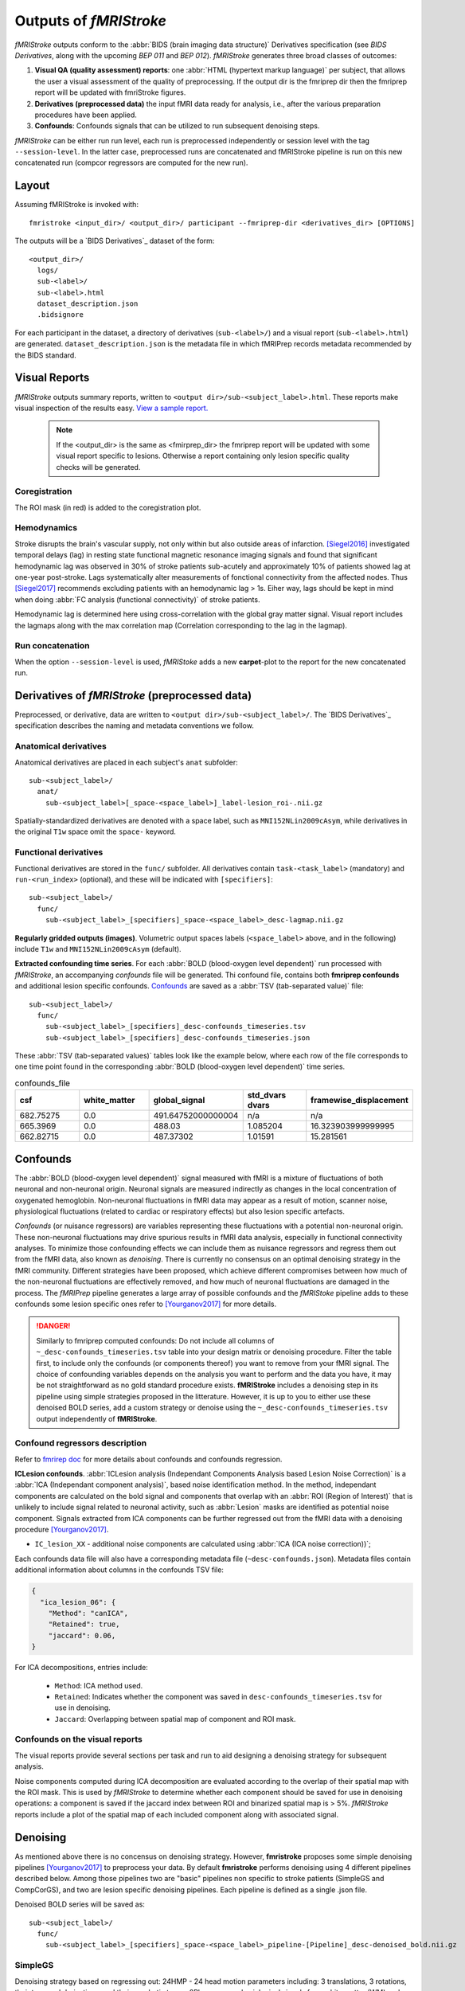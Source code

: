 .. _outputs:

------------------------
Outputs of *fMRIStroke*
------------------------
*fMRIStroke* outputs conform to the :abbr:`BIDS (brain imaging data structure)`
Derivatives specification (see `BIDS Derivatives`, along with the
upcoming `BEP 011` and `BEP 012`).
*fMRIStroke* generates three broad classes of outcomes:

1. **Visual QA (quality assessment) reports**:
   one :abbr:`HTML (hypertext markup language)` per subject, that allows the user a visual assessment of the quality of preprocessing.
   If the output dir is the fmriprep dir then the fmriprep report will be updated with fmriStroke figures.

2. **Derivatives (preprocessed data)** the input fMRI data ready for
   analysis, i.e., after the various preparation procedures
   have been applied.

3. **Confounds**: Confounds signals that can be utilized
   to run subsequent denoising steps.

*fMRIStroke* can be either run run level, each run is preprocessed independently or session level with the tag ``--session-level``. In the latter case, 
preprocessed runs are concatenated and fMRIStroke pipeline is run on this new concatenated run (compcor regressors are computed for the new run).

Layout
------
Assuming fMRIStroke is invoked with::

    fmristroke <input_dir>/ <output_dir>/ participant --fmriprep-dir <derivatives_dir> [OPTIONS]

The outputs will be a `BIDS Derivatives`_ dataset of the form::

    <output_dir>/
      logs/
      sub-<label>/
      sub-<label>.html
      dataset_description.json
      .bidsignore

For each participant in the dataset,
a directory of derivatives (``sub-<label>/``)
and a visual report (``sub-<label>.html``) are generated.
``dataset_description.json`` is the metadata file in which fMRIPrep
records metadata recommended by the BIDS standard.


Visual Reports
--------------
*fMRIStroke* outputs summary reports, written to ``<output dir>/sub-<subject_label>.html``.
These reports make visual inspection of the results easy.
`View a sample report. <_static/SampleReport/sample_report.html>`_

   .. note::
       If the <output_dir> is the same as <fmirprep_dir> the fmriprep report will be updated with some visual report specific to lesions.
       Otherwise a report containing only lesion specific quality checks will be generated.

Coregistration
~~~~~~~~~~~~~~
The ROI mask (in red) is added to the coregistration plot.

.. figure:: _static/sub-027_ses-1week_task-rest_run-02_space-T1w_desc-reglesion_bold.svg


Hemodynamics
~~~~~~~~~~~~
Stroke disrupts the brain's vascular supply, not only within but also outside areas of infarction.
[Siegel2016]_ investigated temporal delays (lag) in resting state functional magnetic resonance imaging signals and found that significant hemodynamic lag was observed in 30% of stroke patients sub-acutely and
approximately 10% of patients showed lag at one-year post-stroke. Lags systematically alter measurements of fonctional connectivity from the affected nodes.
Thus [Siegel2017]_ recommends excluding patients with an hemodynamic lag > 1s.
Eiher way, lags should be kept in mind when doing :abbr:`FC analysis (functional connectivity)` of stroke patients.

Hemodynamic lag is determined here using cross-correlation with the global gray matter signal.
Visual report includes the lagmaps along with the max correlation map (Correlation corresponding to the lag in the lagmap).

.. figure:: _static/sub-027_ses-1week_task-rest_run-02_space-T1w_desc-lagmap_bold.svg

.. figure:: _static/sub-027_ses-1week_task-rest_run-02_space-T1w_desc-corrmap_bold.svg


Run concatenation
~~~~~~~~~~~~~~~~~~
When the option ``--session-level`` is used, *fMRIStoke* adds a new **carpet**-plot to the report for the new concatenated run. 

.. figure:: _static/sub-027_ses-1week_task-rest_space-T1w_desc-carpetplot_bold.svg



Derivatives of *fMRIStroke* (preprocessed data)
---------------------------------------------
Preprocessed, or derivative, data are written to
``<output dir>/sub-<subject_label>/``.
The `BIDS Derivatives`_ specification describes the naming and metadata conventions we follow.

Anatomical derivatives
~~~~~~~~~~~~~~~~~~~~~~
Anatomical derivatives are placed in each subject's ``anat`` subfolder::

  sub-<subject_label>/
    anat/
      sub-<subject_label>[_space-<space_label>]_label-lesion_roi-.nii.gz

Spatially-standardized derivatives are denoted with a space label,
such as ``MNI152NLin2009cAsym``, while derivatives in
the original ``T1w`` space omit the ``space-`` keyword.



Functional derivatives
~~~~~~~~~~~~~~~~~~~~~~
Functional derivatives are stored in the ``func/`` subfolder.
All derivatives contain ``task-<task_label>`` (mandatory) and ``run-<run_index>`` (optional), and
these will be indicated with ``[specifiers]``::

  sub-<subject_label>/
    func/
      sub-<subject_label>_[specifiers]_space-<space_label>_desc-lagmap.nii.gz


**Regularly gridded outputs (images)**.
Volumetric output spaces labels (``<space_label>`` above, and in the following) include
``T1w`` and ``MNI152NLin2009cAsym`` (default).


**Extracted confounding time series**.
For each :abbr:`BOLD (blood-oxygen level dependent)` run processed with *fMRIStroke*, an
accompanying *confounds* file will be generated. Thi confound file, contains both **fmriprep confounds** and additional lesion specific confounds.
Confounds_ are saved as a :abbr:`TSV (tab-separated value)` file::

  sub-<subject_label>/
    func/
      sub-<subject_label>_[specifiers]_desc-confounds_timeseries.tsv
      sub-<subject_label>_[specifiers]_desc-confounds_timeseries.json

These :abbr:`TSV (tab-separated values)` tables look like the example below,
where each row of the file corresponds to one time point found in the
corresponding :abbr:`BOLD (blood-oxygen level dependent)` time series.

.. csv-table:: confounds_file
  :header: "csf", "white_matter",  "global_signal", "std_dvars dvars", "framewise_displacement" 
  :widths: 10, 10, 10, 10, 10

  682.75275, 0.0, 491.64752000000004,  n/a, n/a
  665.3969,  0.0, 488.03,  1.085204,  16.323903999999995
  662.82715, 0.0, 487.37302, 1.01591, 15.281561


Confounds
---------
The :abbr:`BOLD (blood-oxygen level dependent)` signal measured with fMRI is a mixture of fluctuations
of both neuronal and non-neuronal origin.
Neuronal signals are measured indirectly as changes in the local concentration of oxygenated hemoglobin.
Non-neuronal fluctuations in fMRI data may appear as a result of motion, scanner noise, physiological fluctuations (related to cardiac or respiratory effects) but also lesion specific artefacts. 

*Confounds* (or nuisance regressors) are variables representing these fluctuations with a potential
non-neuronal origin.
These non-neuronal fluctuations may drive spurious results in fMRI data analysis,
especially in functional connectivity analyses.
To minimize those confounding effects we can include
them as nuisance regressors and regress them out from
the fMRI data, also known as *denoising*.
There is currently no consensus on an optimal denoising strategy in the fMRI community.
Different strategies have been proposed, which achieve different compromises between
how much of the non-neuronal fluctuations are effectively removed, and how much of neuronal fluctuations
are damaged in the process.
The *fMRIPrep* pipeline generates a large array of possible confounds and the *fMRIStoke* pipeline adds to these confounds some lesion specific ones refer to [Yourganov2017]_ for more details.


.. danger::
   Similarly to fmriprep computed confounds: 
   Do not include all columns of ``~_desc-confounds_timeseries.tsv`` table
   into your design matrix or denoising procedure.
   Filter the table first, to include only the confounds (or components thereof)
   you want to remove from your fMRI signal.
   The choice of confounding variables depends on the analysis you want to perform and the data you have,
   it may be not straightforward as no gold standard procedure exists. **fMRIStroke** includes a denoising step in its pipeline
   using simple strategies proposed in the litterature. However, it is up to you to either use these denoised BOLD series, add a custom strategy or
   denoise using the ``~_desc-confounds_timeseries.tsv`` output independently of **fMRIStroke**. 


Confound regressors description
~~~~~~~~~~~~~~~~~~~~~~~~~~~~~~~
Refer to `fmrirep doc <https://fmriprep.org/en/stable/outputs.html#confounds>`_ for more details about confounds and confounds regression.

**ICLesion confounds**.
:abbr:`ICLesion analysis (Independant Components Analysis based Lesion Noise Correction)` is a :abbr:`ICA (Independant component analysis)`,
based noise identification method.
In the method, independant components are calculated on the bold signal and components that overlap with an :abbr:`ROI (Region of Interest)`
that is unlikely to include signal related to neuronal activity, such as :abbr:`Lesion` masks are identified as potential noise component.
Signals extracted from ICA components can be further regressed out from the fMRI data with a
denoising procedure [Yourganov2017]_.

- ``IC_lesion_XX`` - additional noise components are calculated using :abbr:`ICA
  (ICA noise correction))`;

Each confounds data file will also have a corresponding metadata file
(``~desc-confounds.json``).
Metadata files contain additional information about columns in the confounds TSV file:

.. code-block:: json

    {
      "ica_lesion_06": {
        "Method": "canICA",
        "Retained": true,
        "jaccard": 0.06,
    }

For ICA decompositions, entries include:

  - ``Method``:  ICA method used.
  - ``Retained``: Indicates whether the component was saved in ``desc-confounds_timeseries.tsv``
    for use in denoising.
  - ``Jaccard``: Overlapping between spatial map of component and ROI mask. 


Confounds on the visual reports
~~~~~~~~~~~~~~~~~~~~~~~~~~~~~~~~~
The visual reports provide several sections per task and run to aid designing
a denoising strategy for subsequent analysis.

Noise components computed during ICA decomposition are evaluated according
to the overlap of their spatial map with the ROI mask.
This is used by *fMRIStroke* to determine whether each component should be saved for
use in denoising operations: a component is saved if the jaccard index between ROI and binarized spatial map is > 5%.
*fMRIStroke* reports include a plot of the spatial map of each included component along with associated signal.

.. figure:: _static/sub-027_ses-1week_task-rest_run-02_space-T1w_desc-icaroi_bold.svg

Denoising
---------
As mentioned above there is no concensus on denoising strategy. However, **fmristroke** proposes some simple denoising pipelines [Yourganov2017]_ to preprocess your data.
By default **fmristroke** performs denoising using 4 different pipelines described below. Among those pipelines two are "basic" pipelines non specific to stroke patients (SimpleGS and CompCorGS), and two are lesion specific denoising pipelines. Each pipeline is defined as a single .json file.

Denoised BOLD series will be saved as::

  sub-<subject_label>/
    func/
      sub-<subject_label>_[specifiers]_space-<space_label>_pipeline-[Pipeline]_desc-denoised_bold.nii.gz


SimpleGS
~~~~~~~~~~
Denoising strategy based on regressing out: 24HMP - 24 head motion parameters including: 3 translations, 3 rotations, their temporal derivatives, and their quadratic terms,
8Phys - mean physiological signals from white matter (WM) and cerebrospinal fluid (CSF), their temporal derivatives, and quadratic terms,
and high pass filtering by adding discrete cosines transformation basis regressors to handle low-frequency signal drifts.

CompCorGS
~~~~~~~~~~
Denoising strategy based on regressing out: 24 head motion parameters including: 3 translations, 3 rotations, their temporal derivatives, and their quadratic terms, CompCor - Signals from CompCor,
and high pass filtering by adding discrete cosines transformation basis regressors to handle low-frequency signal drifts.",

SimpleLesionGS
~~~~~~~~~~~~~~~
Same as SimpleGS but with updating region signals (WM and CSF) with lesion mask.

ICLesionGS
~~~~~~~~~~
Same as SimpleLesionGS but adding IC_Lesion signals. [Yourganov2017]_

Adding custom strategy
~~~~~~~~~~~~~~~~~~~~~~
You can easily add a custom pipeline by creating a .json file. A file should follow the structure below.

.. code-block:: json

    {
    "pipeline": "Name",
    "desc": "Denoising strategy based on ...",
    "confounds": {
        "wm_csf": {
            "wm_csf": "full"
        },
        "global_signal": {"global_signal": "full"},
        "motion": {"motion": "full"},
        "high_pass": {}
    },
    "demean": true,
    "clean_spec": {"detrend": true}
    }
        

Denoising is run using nilearn, refer to `nilearn doc (load_confounds) <https://nilearn.github.io/stable/modules/generated/nilearn.interfaces.fmriprep.load_confounds.html>`_ for list of possible confounds and corresponding arguments. To those you can add ``iclesion`` and ``wm_csf_lesion`` with argument ``wm_csf`` that can either be ``full``, ``basic``, ``power2``, ``derivatives``.

Connectivity
-------------
**fmristroke** also outputs connectivity matrices computed on the denoised bold, computed using your choice of atlases and connectivity measures. By default, the [Scheafer2018]_ atlas is 
used and the correlation is used to measure the functional connectivity. Multiple atlases can be used as well as multiple connectivity measures thanks to the tags ``--output-atlases`` and ``--conn-measure``.

Connectivity matrices will be saved as::

  sub-<subject_label>/
    func/
      sub-<subject_label>_[specifiers]_pipeline-[Pipeline]_atlas-[Atlas]_measure-[connectivity Measure]_desc-connectivity_mat.npy

Measures
~~~~~~~~~
Connectivity measurement is run using nilearn, refer to `nilearn doc (ConnectivityMeasure) <https://nilearn.github.io/dev/modules/generated/nilearn.connectome.ConnectivityMeasure.html>`_ for
the list of supported measures. 

Atlas
~~~~~
You can easily add a custom atlas by creating a .json file. This file should follow the structure below.

.. code-block:: json

    {
    "atlas": "Atlas name",
    "labels": [],
    "space": "Space in which the atlas is defined",
    "mask_file": "<filename>.nii.gz"
    }
        

.. note::
    The mask_file should be in the same directory as the json file.


.. topic:: References

  .. [Yourganov2017] Yourganov, G., Fridriksson, J., Stark, B., Rorden, C., Removal of artifacts from resting-state fMRI data in stroke. Neuroimage Clin 2017.
     doi: `10.1016/j.nicl.2017.10.027 <https://doi.org/10.1016/j.nicl.2017.10.027>`_

  .. [Siegel2016] J. S. Siegel, A. Z. Snyder, L. Ramsey, G. L. Shulman, and M. Corbetta, The effects of hemodynamic lag on functional connectivity and behavior after stroke, J Cereb Blood Flow Metab 2016.
     doi: `10.1177/0271678X15614846. <http://journals.sagepub.com/doi/10.1177/0271678X15614846>`_

  .. [Siegel2017] J. S. Siegel, G. L. Shulman, and M. Corbetta, Measuring functional connectivity in stroke: Approaches and considerations, J Cereb Blood Flow Metab, 2017.
     doi: `10.1177/0271678X17709198. <https://doi.org/10.1177/0271678X17709198>`_

  .. [Scheafer2018] A. Schaefer, R. Kong,EM. Gordon,TO. Laumann,XN. Zuo, AJ. Holmes, SB. Eickhoff, BTT. Yeo, Local-Global parcellation of the human cerebral cortex from intrinsic functional connectivity MRI. Cerebral Cortex, 2018.
     doi: `10.1093/cercor/bhx179. <https://doi.org/10.1093/cercor/bhx179>`_ 

